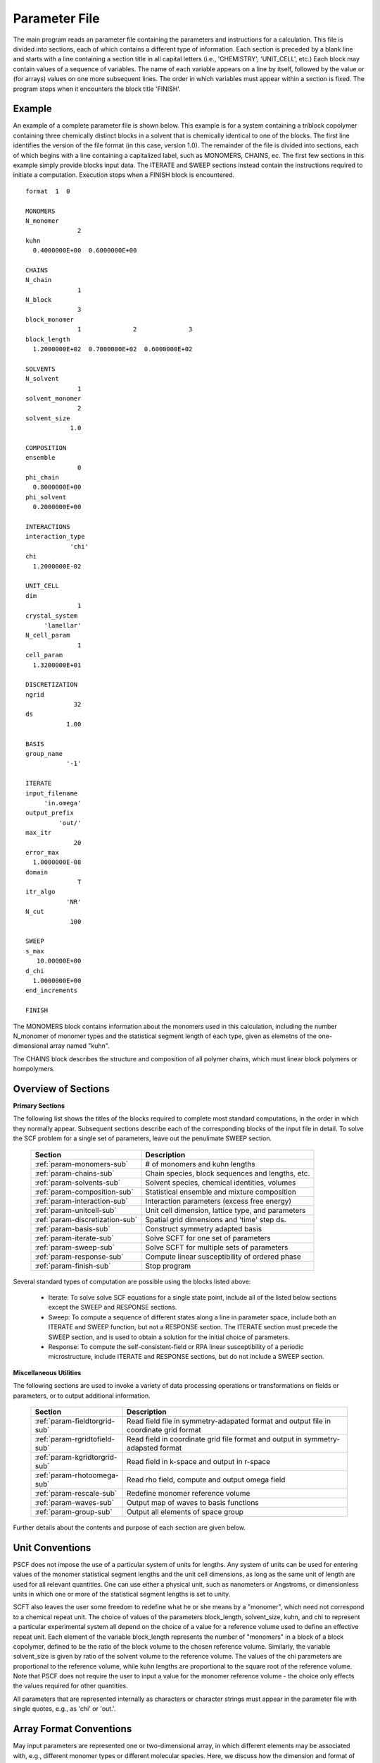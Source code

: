 
.. _param-page:

**************
Parameter File
**************

The main program reads an parameter file containing the parameters and
instructions for a calculation. This file  is divided into sections,
each of which contains a different type of information.  Each section
is preceded by a blank line and starts with a line containing a
section title in all capital letters (i.e., 'CHEMISTRY', 'UNIT_CELL',
etc.) Each block may contain values of a sequence of variables. The
name of each variable appears on a line by itself, followed by the
value or (for arrays) values on one more subsequent lines.  The
order in which variables must appear within a section is fixed. The
program stops when it encounters the block title 'FINISH'.

.. _example-sec:

Example
=======

An example of a complete parameter file is shown below. This example is
for a system containing a triblock copolymer containing three chemically
distinct blocks in a solvent that is chemically identical to one of
the blocks. The first line identifies the version of the file format
(in this case, version 1.0).  The remainder of the file is divided into
sections, each of which begins with a line containing a capitalized label,
such as MONOMERS, CHAINS, ec. The first few sections in this example
simply provide blocks input data. The ITERATE and SWEEP sections instead
contain the instructions required to initiate a computation. Execution
stops when a FINISH block is encountered.

::

   format  1  0

   MONOMERS
   N_monomer
                 2
   kuhn
     0.4000000E+00  0.6000000E+00

   CHAINS
   N_chain
                 1
   N_block
                 3
   block_monomer
                 1              2              3
   block_length
     1.2000000E+02  0.7000000E+02  0.6000000E+02

   SOLVENTS
   N_solvent
                 1
   solvent_monomer
                 2
   solvent_size
               1.0

   COMPOSITION
   ensemble
                 0
   phi_chain
     0.8000000E+00
   phi_solvent
     0.2000000E+00

   INTERACTIONS
   interaction_type
               'chi'
   chi
     1.2000000E-02

   UNIT_CELL
   dim
                 1
   crystal_system
        'lamellar'
   N_cell_param
                 1
   cell_param
     1.3200000E+01

   DISCRETIZATION
   ngrid
                32
   ds
              1.00

   BASIS
   group_name
              '-1'

   ITERATE
   input_filename
        'in.omega'
   output_prefix
            'out/'
   max_itr
                20
   error_max
     1.0000000E-08
   domain
                 T
   itr_algo
              'NR'
   N_cut
               100

   SWEEP
   s_max
      10.00000E+00
   d_chi
     1.0000000E+00
   end_increments

   FINISH


The MONOMERS block contains information about the monomers used in this
calculation, including the number N_monomer of monomer types and the
statistical segment length of each type, given as elemetns of the
one-dimensional array named "kuhn".

The CHAINS block describes the structure and composition of all polymer
chains, which must linear block polymers or hompolymers.

.. _param-overview-sec:

Overview of Sections
====================

**Primary Sections**

The following list shows the titles of the blocks required to complete most
standard computations, in the order in which they normally appear.
Subsequent sections describe each of the corresponding blocks of the input
file in detail. To solve the SCF problem for a single set of parameters,
leave out the penulimate SWEEP section.

  ===============================  ====================================================
  Section                          Description
  ===============================  ====================================================
  :ref:`param-monomers-sub`        # of monomers and kuhn lengths
  :ref:`param-chains-sub`          Chain species, block sequences and lengths, etc.
  :ref:`param-solvents-sub`        Solvent species, chemical identities, volumes
  :ref:`param-composition-sub`     Statistical ensemble and mixture composition
  :ref:`param-interaction-sub`     Interaction parameters (excess free energy)
  :ref:`param-unitcell-sub`        Unit cell dimension, lattice type, and parameters
  :ref:`param-discretization-sub`  Spatial grid dimensions and 'time' step ds.
  :ref:`param-basis-sub`           Construct symmetry adapted basis 
  :ref:`param-iterate-sub`         Solve SCFT for one set of parameters
  :ref:`param-sweep-sub`           Solve SCFT for multiple sets of parameters
  :ref:`param-response-sub`        Compute linear susceptibility of ordered phase
  :ref:`param-finish-sub`          Stop program
  ===============================  ====================================================

Several standard types of computation are possible using the blocks listed above:

   - Iterate: To solve solve SCF equations for a single state point, include
     all of the listed below sections except the SWEEP and RESPONSE sections.

   - Sweep: To compute a sequence of different states along a line in parameter
     space, include both an ITERATE and SWEEP function, but not a RESPONSE
     section. The ITERATE section must precede the SWEEP section, and is used
     to obtain a solution for the initial choice of parameters.

   - Response: To compute the self-consistent-field or RPA linear susceptibility of a
     periodic microstructure, include ITERATE and RESPONSE sections, but do not include
     a SWEEP section.

**Miscellaneous Utilities**

The following sections are used to invoke a variety of data processing operations or
transformations on fields or parameters, or to output additional information.

  ============================== ===============================================
  Section                        Description
  ============================== ===============================================
  :ref:`param-fieldtorgrid-sub`  Read field file in symmetry-adapated format
                                 and output file in coordinate grid format
  :ref:`param-rgridtofield-sub`  Read field in coordinate grid file format
                                 and output in symmetry-adapated format
  :ref:`param-kgridtorgrid-sub`  Read field in k-space and output in r-space
  :ref:`param-rhotoomega-sub`    Read rho field, compute and output omega field
  :ref:`param-rescale-sub`       Redefine monomer reference volume 
  :ref:`param-waves-sub`         Output map of waves to basis functions
  :ref:`param-group-sub`         Output all elements of space group
  ============================== ===============================================

Further details about the contents and purpose of each section are given below.

.. _param-conventions-sec:

Unit Conventions
================

PSCF does not impose the use of a particular system of units
for lengths. Any system of units can be used for entering values
of the monomer statistical segment lengths and the unit cell
dimensions, as long as the same unit of length are used for all
relevant quantities.  One can use either a physical unit, such
as nanometers or Angstroms, or dimensionless units in which one
or more of the statistical segment lengths is set to unity.


SCFT also leaves the user some freedom to redefine what he or
she means by a "monomer", which need not correspond to a chemical
repeat unit.  The choice of values of the parameters block_length,
solvent_size, kuhn, and chi to represent a particular experimental
system all depend on the choice of a value for a reference volume
used to define an effective repeat unit.  Each element of the
variable block_length represents the number of "monomers" in a
block of a block copolymer, defined to be the ratio of the block
volume to the chosen reference volume.  Similarly, the variable
solvent_size is given by ratio of the solvent volume to the
reference volume. The values of the chi parameters are proportional
to the reference volume, while kuhn lengths are proportional to
the square root of the reference volume.  Note that PSCF does not
require the user to input a value for the monomer reference volume
- the choice only effects the values required for other quantities.

All parameters that are represented internally as characters or
character strings must appear in the parameter file with single
quotes, e.g., as 'chi' or 'out.'.

.. _param-array-sec:

Array Format Conventions
========================

May input parameters are represented one or two-dimensional array, in which 
different elements may be associated with, e.g., different monomer types or
different molecular species.  Here, we discuss how the dimension and format 
of these parameters is indicated in subsequent sections that use to tables
to describe the parameters required in different sections of the input script.

The discussion of each section of a parameter file contains a table listing 
the required parameters and the meaning of each. Parameters that are 
represented by one- or two-dimensional parameters arrays are indicated in 
these tables by displaying the name of each array parameter with an
an appropriate number of indices shown in induces. One dimensional array
parameters are thus indicated by writing the name of the parameter with one 
index: For example, in the description of the MONOMERS section, kuhn(im) 
denotes a one dimensional array of statistical segment lengths for different 
monomer types.  Two dimensional arrays are shown with two indices.

The meaning and range of each such array index is indicated by using a set 
of standard variable names to indicate different types of indices, with 
different ranges of allowed values. For example, in the remainder of this 
page, the symbol 'im' is always used to indicates an index for a monomer type.  
The meaning and range of every index symbol is summarized in the following 
table:

Meaning of Array Indices:

  ========= =====================  ================
  Indices   Meaning                Range
  ========= =====================  ================
  im, in    monomer types          1,...,N_monomer
  ic        chain/polymer species  1,...,N_chain
  ib        blocks within a chain  1,...,N_block(ic)
  is        solvent species        1,...,N_solvent
  id        Cartesian direction    1,...,dim
  ========= =====================  ================

For each array parameter, the elements of the array are expected to appear
in the parameter file in a specific format. Generally, arrays are formatted
so that information about different molecular species appears on separate
lines, but that values that are associated with different monomer blocks 
or different blocks within a block copolymer appear on a single line 
separated by spaces. 

The expected format for each array parameter in specified in the table of
parameters for each section by a code given in a table column labelled 
"Format".  The meaning of each array format code is specified below:

  =======  ==================================================
  Code     Meaning
  =======  ==================================================
  R        1D array, row format (all values in a single line)
  C        1D array, column format (one value per line)
  MR       2D array, multiple rows of different length
  LT       2D array, lower triangular
  =======  ==================================================

Within each line, values may be separated by any amount of whitespace.
In the row (R) format for 1D arrays, all values appear on a single line
separated by whitespace. In the column format (C), each value appears on
a separate line. In the multiple row (MR) format, which is used for the
arrays block_monomer(ib,ic) and block_length(ib,ic), each line of data
contains the values for all of the blocks of one chain molecule, with
N_block(ic) values in the line for molecule number ic.

The lower triangular (LT) format for square 2D arrays is used for the
array chi(im,in) of Flory-Huggin interaction parameters. In this format,
a symmetric array with zero diagonal elements is input in the form::

   chi(2,1)
   chi(3,1) chi(3,2)
   .....

in which line i contains elements chi(i+1,j) for j< i. For a
system with only two monomer types (e.g., a diblock copolymer melt
or a binary homopolymer blend), only the single value chi(2,1) on
a single line is required.

.. _param-sections-sec:

Individual Sections
====================

Each of the following subsections describes the format of one possible
section of the parameter file. Array-valued parameters are indicated using
the conventions described above.  Some variables may be present or absent
depending on the value of a previous variable.  These conditions, if any,
are given in a column entitled 'Required if' or 'Absent if'.


.. _param-monomers-sub:

MONOMERS
--------

Chemistry Parameters

  ===========  ========  =========================================   ==========
  Variable     Type      Description                                 Format
  ===========  ========  =========================================   ==========
  N_monomer    integer   Number of monomer types
  kuhn(im)     real      statistical segment length of monomer im    R
  ===========  ========  =========================================   ==========

.. _param-chains-sub:

CHAINS
------

Chain Parameters

  ==================== ======== ============================================ ======
  Variable             Type     Description                                  Format
  ==================== ======== ============================================ ======
  N_chain              integer  Number of chain species
  N_block(ic)          integer  Number of blocks in species ic               C
  block_monomer(ib,ic) integer  Monomer type for block ib of species ic      MR
  block_length(ib,ic)  real     Number of monomers in block ib of species ic MR
  ==================== ======== ============================================ ======

The block_monomer and block_length arrays are entered in a format in which each
line contains the data with one polymer species, so that the number of entries
in line ic must equal to the value of N_block(ic), i.e., to the number of blocks
in chain species ic. The length of each block in an incompressible mixture is
equal to the volume occupied by that block (computed using the density of the
corresponding hompolymer) divided by the monomer reference volume.

.. _param-solvents-sub:

SOLVENTS
--------

Solvent Parameters

  ==================== ======== ============================= ======
  Variable             Type     Description                   Format
  ==================== ======== ============================= ======
  N_solvent            integer  Number of solvent species
  solvent_monomer(is)  integer  Monomer type for solvent is   C
  solvent_size(is)     real     Volume of solvent is          C
  ==================== ======== ============================= ======

The parameter solvent_size is given by the ratio of the actual volume
occupied by a particular solvent to the monomer reference volume.

.. _param-composition-sub:

COMPOSITION
-----------

Composition Parameters:

  =============== ======== ========================================= ======
  Variable        Type     Description                               Format  
  =============== ======== ========================================= ======
  ensemble        integer  0 if canonical, 1 if grand
  phi_chain(ic)   real     volume fraction of chain species ic       C       
  phi_solvent(is) real     volume fraction of solvent species is     C       
  mu_chain(ic)    real     chemical potential of chain species is    C       
  mu_solvent(ic)  real     chemical potential of solvent species ic  C       
  =============== ======== ========================================= ======

The integer parameter "ensemble" determines the choice of statistical ensemble, 
and should be set to 0 for canonical (NVT) ensemble and to 1 for grand-canonical
ensemble. The remainder of the section then contains only the input parameters
required in the specified ensemble: If canonical ensemble is specified (ensemble=0), 
then the rest of the section must contain values for the parameters phi_chain and 
(if N_solvent > 0) phi_solvent that specify the volume fractions of all species.
The example parameter file shows this for a canonical ensemble simulations of a
single-component polymer melt.  If grand canonical ensemble is specified (ensemble=1), 
then the rest of the section must contain values for the parameters mu_chain and 
(if N_solvent > 0) mu_solvent that specify values for the chemical potentials of 
all species. Chemical potentials are specified as free energies per molecule in 
units with :math:`k_{B}T=1`. Values of phi_solvent (in canonical ensemble) or
mu_solvent (in grand-canonical ensemble) should be given if and only if there
are solvent species present, i.e., if N_solvent > 0.

.. _param-interaction-sub:

INTERACTION
-----------

Interaction Parameters

  ============ ======= ================================= ======  
  Variable     Type    Description                       Format  
  ============ ======= ================================= ======  
  chi_flag     char(1) 'B' => bare chi,
                       'T' => chi=chi_A/T + chi_B
  chi(im,in)   real    Flory-Huggins parameter ('bare')  LT      
  chi_A(im,in) real    Enthalpic coefficient for chi(T)  LT      
  chi_B(im,in) real    Entropic contribution to chi(T)   LT      
  Temperature  real    Absolute temperature                       
  ============ ======= ================================= ======

The parameter "chi_flag" determines whether the Flory-Huggins interation 
parameters should be input by specifying values, if chi_flag = 'B', or by
specifying a temperature dependence of the form A/T + B, if chi_flag = 'T'.
The array chi should be present if and only if chi_flag = 'B', while the
parameters chi_A and chi_B should be present if and only if chi_flag = 'T'.

.. _param-unitcell-sub:

UNIT_CELL
---------

The variables in the UNIT_CELL section contain the information necessary to define
the unit cell type, and the unit cell dimensions and shape.


  ================ ============== ============================================ ======
  Variable         Type           Description                                  Format
  ================ ============== ============================================ ======
  dim              integer        dimensionality =1, 2, or 3
  crystal_system   character(60)  unit cell type (cubic, tetragonal, etc.)
  N_cell_param     integer        # parameters required to describe unit cell
  cell_param(i)    real           N_cell_param unit cell parameters            R
  ================ ============== ============================================ ======

The array cell_param contains N_cell_param elements, which are input in row format,
with all elements in a single line. Further information about the allowed values of
the crystal_system string and the number and type of parameters required by each
type of lattice is given in the :ref:`unitcell-page`  page.


.. _param-discretization-sub:

DISCRETIZATION
--------------

The discretization section defines the grid used to spatially discretize
the modified diffusion equation and the size ds of the "step" ds in the
time-like contour length variable used to integral this equation.

Parameters:

  ========= ========  ====================================== ======
  Variable  Type      Description                            Format
  ========= ========  ====================================== ======
  ngrid(id) integer   # grid points in direction id=1,..,dim  R
  ds        real      contour length step size
  ========= ========  ====================================== ======

The integer array ngrid(id) is input in row format, with dim (i.e., 1,2 or 3)
values on a line, where dim is the dimensionality of space.

.. _param-basis-sub:

BASIS
-----

The BASIS block instructs the code to construct symmetrized basis 
functions that are invariant under the operations of a specified space 
group.  The file format for this block contains only one variable, 
named "group", which is a string identifier for the space group. 
The value of the "group" string can be either a standard name of 
one of the possible space groups or the path to a file that 
contains the elements of the group. The names of all possible space 
groups, in the form expected by PSCF, are presented in the page on 
:ref:`group-page`.

  ======== =============  ==========================
  Variable Type           Description
  ======== =============  ==========================
  group    character(60)  group name, or file name
  ======== =============  ==========================

.. _param-iterate-sub:

ITERATE
-------

The ITERATE command causes the program to read in an input omega file and 
then attempt to iteratively solve the SCFT equations for one set of input 
parameters. This is the workhorse of a SCFT computation. An ITERATE
section must immediately precede any SWEEP or RESPONSE section. 

If an ITERATE section is immediately preceded by a RESCALE section, it 
uses the rescaled version of the omega field that was read by the RESCALE 
command.  In this case the parameter file should not contain an 
input_filename parameter.

Parameters:

  ============== ============= =================================================
  Variable       Type          Description
  ============== ============= =================================================
  input_filename character(60) input omega file name
  output_prefix  character(60) prefix to all output files
  max_itr        integer       maximum allowed number of iterations
  max_error      real          tolerance - max. norm of residual
  domain         logical       unit cell is variable if true, rigid if false
  itr_algo       character(10) code for iteration algorithm
  N_cut          integer       dimension of cutoff Jacobian in NR algorithm
                               (required iff itr_algo = 'NR')
  N_hist         integer       Number of histories used in AM algorithm
                               (required iff itr_algo = 'AM')
  ============== ============= =================================================

Discussion:

The string "output_prefix" is concatenated with the suffixes 'out', 'rho', 
and 'omega' to create paths (file names) for the output summary, output 
monomer concentration (rho) field, and output chemical potential (omega) 
field files.  The output prefix string should usually be either the name 
of a subdirectory followed by a "/" directory separator string, such as 
'out/', in order to place these files in a separate directory, or a string 
that ends with a period, such as 'out.', to obtain files with file 
extensions '.out', '.rho' and '.omega'. In all of the examples, we set 
output_prefix = 'out/' to place all output files in a subdirectory.

The value of the "domain" logical parameter determines whether PSCF 
attempts to solve the self-consistent field equations in a fixed unit 
cell (if domain == F) or whether it adjusts the parameters of the unit 
cell so as to find a state of vanishing stress, and thus minimum free
energy (if domain == "T").

The value of the string "itr_algo" determines the choice of iteration
algorithm. The only valid values (thus var) are "NR" or "AM". 

If "itr_algo" is "NR", PSCF uses a quasi-Newton-Raphson iteration 
algorithm that is unique to this program. This algorithm constructs 
a physically motivated initial approximation for the Jacobian matrix
in which elements associated with long wavelength components of the
:\math:`\omega` field are computed numerically and shorter wavelength 
components are estimated. After construction and inversion of this 
initial estimate, Broyden updates of the inverse Jacobian are used to 
refine the estimate of the inverse Jacobian. This method requires a 
parameter "N_cut", which determines how many rows and columns of the 
Jacobian matrix are to be computed numerically. The time required to
construct the initial estimate of the Jacobian, which can become quite 
long for 3D problems that require many basis functions, increases 
linearly with "N_cut" . For problems involving relatively simple 3D 
unit cells of block copolymer melts, values of N_cut of order 100 
often provide a reasonable balance between accuracy and cost. One
important disadvantage of the "NR" algorithm is that it requires
storage of the full Jacobian matrix, which can become impossible for 
problems with more than about 10,000 basis functions.

If "iter_algo" is set to "AM", PSCF using an Anderson mixing algorithm
that uses much less memory. This algorithm requires an integer parameter 
"N_history" that determines how many previous iterations are stored and 
used to estimate each update. We often set N_history = 30.

.. _param-sweep-sub:

SWEEP
-----

The presence of a SWEEP section instructs the program to solve the SCFT 
for a sequence of nearby values of parameters along a line through 
parameter space (a 'sweep'). We define a sweep contour variable s that 
varies from 0 up to a maximum value s_max, in increments of 1. For each 
integer step in the sweep parameter, the user may specify a fixed increment
per step for any of the real parameters that are relevant to the problem.
The parameters that can be incremented include all of the real parameters 
in the MONOMERS, CHAINS, SOLVENTS, COMPOSITION, and INTERACTION section 
(i.e., all parameter in these sections for which a floating point value 
or an array of floating point values is given in the parameter file). For 
simulations with a fixed unit cell (domain=1), the elements of the 
unit_cell_param array may also be incremented. 

The desired increment per step for any variable <name> is specified by 
the value or (for an array) array of values of a corresponding increment 
variable named d_<name>. Any number of increments may be specified.
Variables that are not incremented do not need to be referred to explicitly -
increments of zero are assigned default. When an array-valued variable is 
incremented, however, increment values must be specified for all of the 
elements of the array.  The reading of increment variables ends when the 
program encounters the line containing the string "end_increments".

  ============== =============== =======================================
  Variable       Type            Description
  ============== =============== =======================================
  s_max          real            maximum value of sweep contour variable
  s_<name>       type of <name>  increment in variable <name>
  end_increments none            indicates end of the list of increments
  ============== =============== =======================================

.. _param-response-sub:

RESPONSE
--------

The presence of a RESPONSE section instructs the program to calculate 
the linear response matrix for a converged ordered structure at one or 
more k-vectors in the first Brillouin zone. If the linear response is 
calculated for more than one k-vector, they must lie along a line in 
k-space, separated by a user defined vector increment.

  ========= ===========  =====================================
  Variable  Type         Description
  ========= ===========  =====================================
  pertbasis char         If 'PW' => plane wave basis.
                         If 'SYM' => symmetrized basis functions
  k_group   character    Group used to construct symmetrized
                         basis functions
  kdim      int          # dimensions in k-vector (kdim >= dim)
  kvec0(i)  real         initial k-vector, i=1,...,kdim
  dkvec(i)  real         increment in k-vector
  nkstep    integer      # of k-vectors
  ========= ===========  =====================================

.. _param-fieldtorgrid-sub:

FIELD_TO_RGRID
--------------

This command reads a file containing a field in the symmetry-adapted
Fourier expansion format and outputs a representation containing
values of the field on a coordinate space grid. This and the other
commands to transform representation can be applied to either a rho
or omega field.

  ================  ============= ============================
  Variable          Type          Description
  ================  ============= ============================
  input_filename    character(60) input file name
                                  (symmetry-adapted format)
  output_filename   character(60) output file name
                                  (coordinate grid format)
  ================  ============= ============================

.. _param-rgridtofield-sub:

RGRID_TO_FIELD
--------------

This command performs the inverse of the transformation performed
by FIELD_TO_RGRID: It reads a file containing values of a field on
the nodes of a coordinate grid and outputs a file containing a
representationo as an symmetry-adapted Fourier expansion.

  ================ ============= ========================================
  Variable         Type          Description
  ================ ============= ========================================
  input_filename   character(60) input file name
                                 (coordinate grid) 
  output_filename  character(60) output file name
                                 (symmetry-adapted)
  ================ ============= ========================================

.. _param-kgridtorgrid-sub:

KGRID_TO_RGRID
--------------

This command inverts the operation applied by RGRID_TO_KGRID: It reads
a file containing values Fourier components of a field on wavevectors
on a k-space FFT grid, performs an inverse Fourier transform, and
outputs values of the field on a coordinate r-space grid.

  ================ ============= ============================
  Variable         Type          Description
  ================ ============= ============================
  input_filename   character(60) input file name
                                 (wavevector grid)
  output_filename  character(60) output file name
                                 (coordinate grid)
  ================ ============= ============================

.. _param-rhotoomega-sub:

RHO_TO_OMEGA
--------------

This command reads a file containing a monomer concetnration field
and outputs a corresponding initial guess for the omega field. Both
input and ouput files use the symmetry-adapted Fourier expansion
format. The omega field is computed by simply setting the Lagrange
multiplier pressure field to zero, giving a field that only contains
the contributions that arise from the excess interaction free
energy, e.g., terms that explicitly involve the Flory-Huggins chi
parameter. This command is intended to be used to generate an initial
guess for $\omega$ from an approximate structural model for the
volume fraction fields in a particular structure.

  ================  ============= ============================
  Variable          Type          Description
  ================  ============= ============================
  input_filename    character(60) input rho file name
                                  (symmetry-adapted)
  output_filename   character(60) output omega file name
                                  (symmetry-adapted)
  ================  ============= ============================

.. _param-rescale-sub:

RESCALE
-------

This command reads in an omega file, then applies a change in the
convention for the monomer reference volume to the omega field and 
to all parameters whose value depend upon an implicit choice of 
monomer reference volume. This command may only be called (if at all)
immediately prior to an ITERATE commands, in order to read in an
omega field and then change the convention for the monomer reference 
volume prior to solving the SCFT equations.

This command applies a change in the omega field and various 
properties that corresponds to a change of the monomer reference 
volume :math:`v` by a factor :math:`v \rightarrow v/\lambda`. The
scale factor :math:`\lambda` is given in the parameter file by 
the input variable "vref_scale".

  ================  ============= ============================
  Variable          Type          Description
  ================  ============= ============================
  input_filename    character(60) input omega file name
  vref_scale        real          scale factor
  ================  ============= ============================

This command applies the following set of transformations to each
block length :math:`N`, solvent size :math:`S`, statistical segment 
length :math:`b`, Flory-Huggins interaction parameter :math:`\chi`,
and monomer chemical potential field :math:`\omega`:

   ==================  ==============  ========================
   Variable type       Symbol          New value
   ==================  ==============  ========================
   block length        :math:`N`       :math:`N \lambda`
   solvent size        :math:`S`       :math:`S \lambda`
   monomer length      :math:`b`       :math:`b/\sqrt{\lambda}`
   interaction         :math:`\chi`    :math:`\chi/\lambda`
   field               :math:`\omega`  :math:`\omega/\lambda`
   ==================  ==============  ========================

The SCFT equations can be shown to be invariant under such a change 
in convention for the definition of a "monomer". Also note that 
this transformation leaves invariant any product :math:`\chi N` of 
a interaction parameter and a block or a chain length or any product 
:math:`\omega N` of a chemical potential field per monomer and the 
number of monomers in a block, both of which correspond to measures 
of the free energy of interaction of a block with its surroundings. 
The transformation also leaves invariant any product 
:math:`\sqrt{N} b` that corresponds to a random-walk coil size.

Applying this rescaling to an omega field that already solves the
SCFT equations for the choice of parameters given in the parameter
file simply generates an equivalent solution corresping to a 
rescaled choice of parameter values. Using the RESCALE command to 
read in a file containing such a converged solution should thus 
cause the subsequent ITERATE command to terminate immediately,
since the error should be less than the numerical threshhold on 
and output the new parameters to an output summary file and the 
rescaled omega field to an output omega file. 

.. _param-waves-sub:

OUTPUT_WAVES
------------

Output the relationship between plane waves and symmetry-adapted
basis functions, by outputting a file containing showing which
star each wavevector belongs to and the coefficients of the 
plane-wave within a symmetry adapted basis function assocated 
with that star.

  ================  ============= ============================
  Variable          Type          Description
  ================  ============= ============================
  output_filename   character(60) output file name
  ================  ============= ============================


.. _param-group-sub:

OUTPUT_GROUP
------------

Output all symmetry elements of the current space group to a file.
See the discussion of space group :ref:`group-symmetry-sec` for a
discussion of the internal representation of space groups and the
output file format.

Parameters:

  ================  ============= ============================
  Variable          Type          Description
  ================  ============= ============================
  output_filename   character(60) output file name
  ================  ============= ============================


.. _param-finish-sub:

FINISH
------

The FINISH string is the last section of any parameter file, and
causes program execution to terminate.

